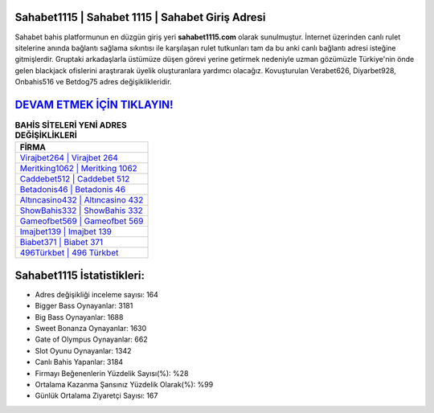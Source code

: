 ﻿Sahabet1115 | Sahabet 1115 | Sahabet Giriş Adresi
===================================

.. image:: images/sahabet-giris.jpg
   :width: 600
   
Sahabet bahis platformunun en düzgün giriş yeri **sahabet1115.com** olarak sunulmuştur. İnternet üzerinden canlı rulet sitelerine anında bağlantı sağlama sıkıntısı ile karşılaşan rulet tutkunları tam da bu anki canlı bağlantı adresi isteğine gitmişlerdir. Gruptaki arkadaşlarla üstümüze düşen görevi yerine getirmek nedeniyle uzman gözümüzle Türkiye'nin önde gelen  blackjack ofislerini araştırarak üyelik oluşturanlara yardımcı olacağız. Kovuşturulan Verabet626, Diyarbet928, Onbahis516 ve Betdog75 adres değişiklikleridir.

`DEVAM ETMEK İÇİN TIKLAYIN! <https://cutt.ly/QwVVg2Vk>`_
==============

.. list-table:: **BAHİS SİTELERİ YENİ ADRES DEĞİŞİKLİKLERİ**
   :widths: 100
   :header-rows: 1

   * - FİRMA
   * - `Virajbet264 | Virajbet 264 <virajbet264-virajbet-264-virajbet-giris-adresi.html>`_
   * - `Meritking1062 | Meritking 1062 <meritking1062-meritking-1062-meritking-giris-adresi.html>`_
   * - `Caddebet512 | Caddebet 512 <caddebet512-caddebet-512-caddebet-giris-adresi.html>`_	 
   * - `Betadonis46 | Betadonis 46 <betadonis46-betadonis-46-betadonis-giris-adresi.html>`_	 
   * - `Altıncasino432 | Altıncasino 432 <altincasino432-altincasino-432-altincasino-giris-adresi.html>`_ 
   * - `ShowBahis332 | ShowBahis 332 <showbahis332-showbahis-332-showbahis-giris-adresi.html>`_
   * - `Gameofbet569 | Gameofbet 569 <gameofbet569-gameofbet-569-gameofbet-giris-adresi.html>`_	 
   * - `Imajbet139 | Imajbet 139 <imajbet139-imajbet-139-imajbet-giris-adresi.html>`_
   * - `Biabet371 | Biabet 371 <biabet371-biabet-371-biabet-giris-adresi.html>`_
   * - `496Türkbet | 496 Türkbet <496turkbet-496-turkbet-turkbet-giris-adresi.html>`_
	 
Sahabet1115 İstatistikleri:
===================================	 
* Adres değişikliği inceleme sayısı: 164
* Bigger Bass Oynayanlar: 3181
* Big Bass Oynayanlar: 1688
* Sweet Bonanza Oynayanlar: 1630
* Gate of Olympus Oynayanlar: 662
* Slot Oyunu Oynayanlar: 1342
* Canlı Bahis Yapanlar: 3184
* Firmayı Beğenenlerin Yüzdelik Sayısı(%): %28
* Ortalama Kazanma Şansınız Yüzdelik Olarak(%): %99
* Günlük Ortalama Ziyaretçi Sayısı: 167
